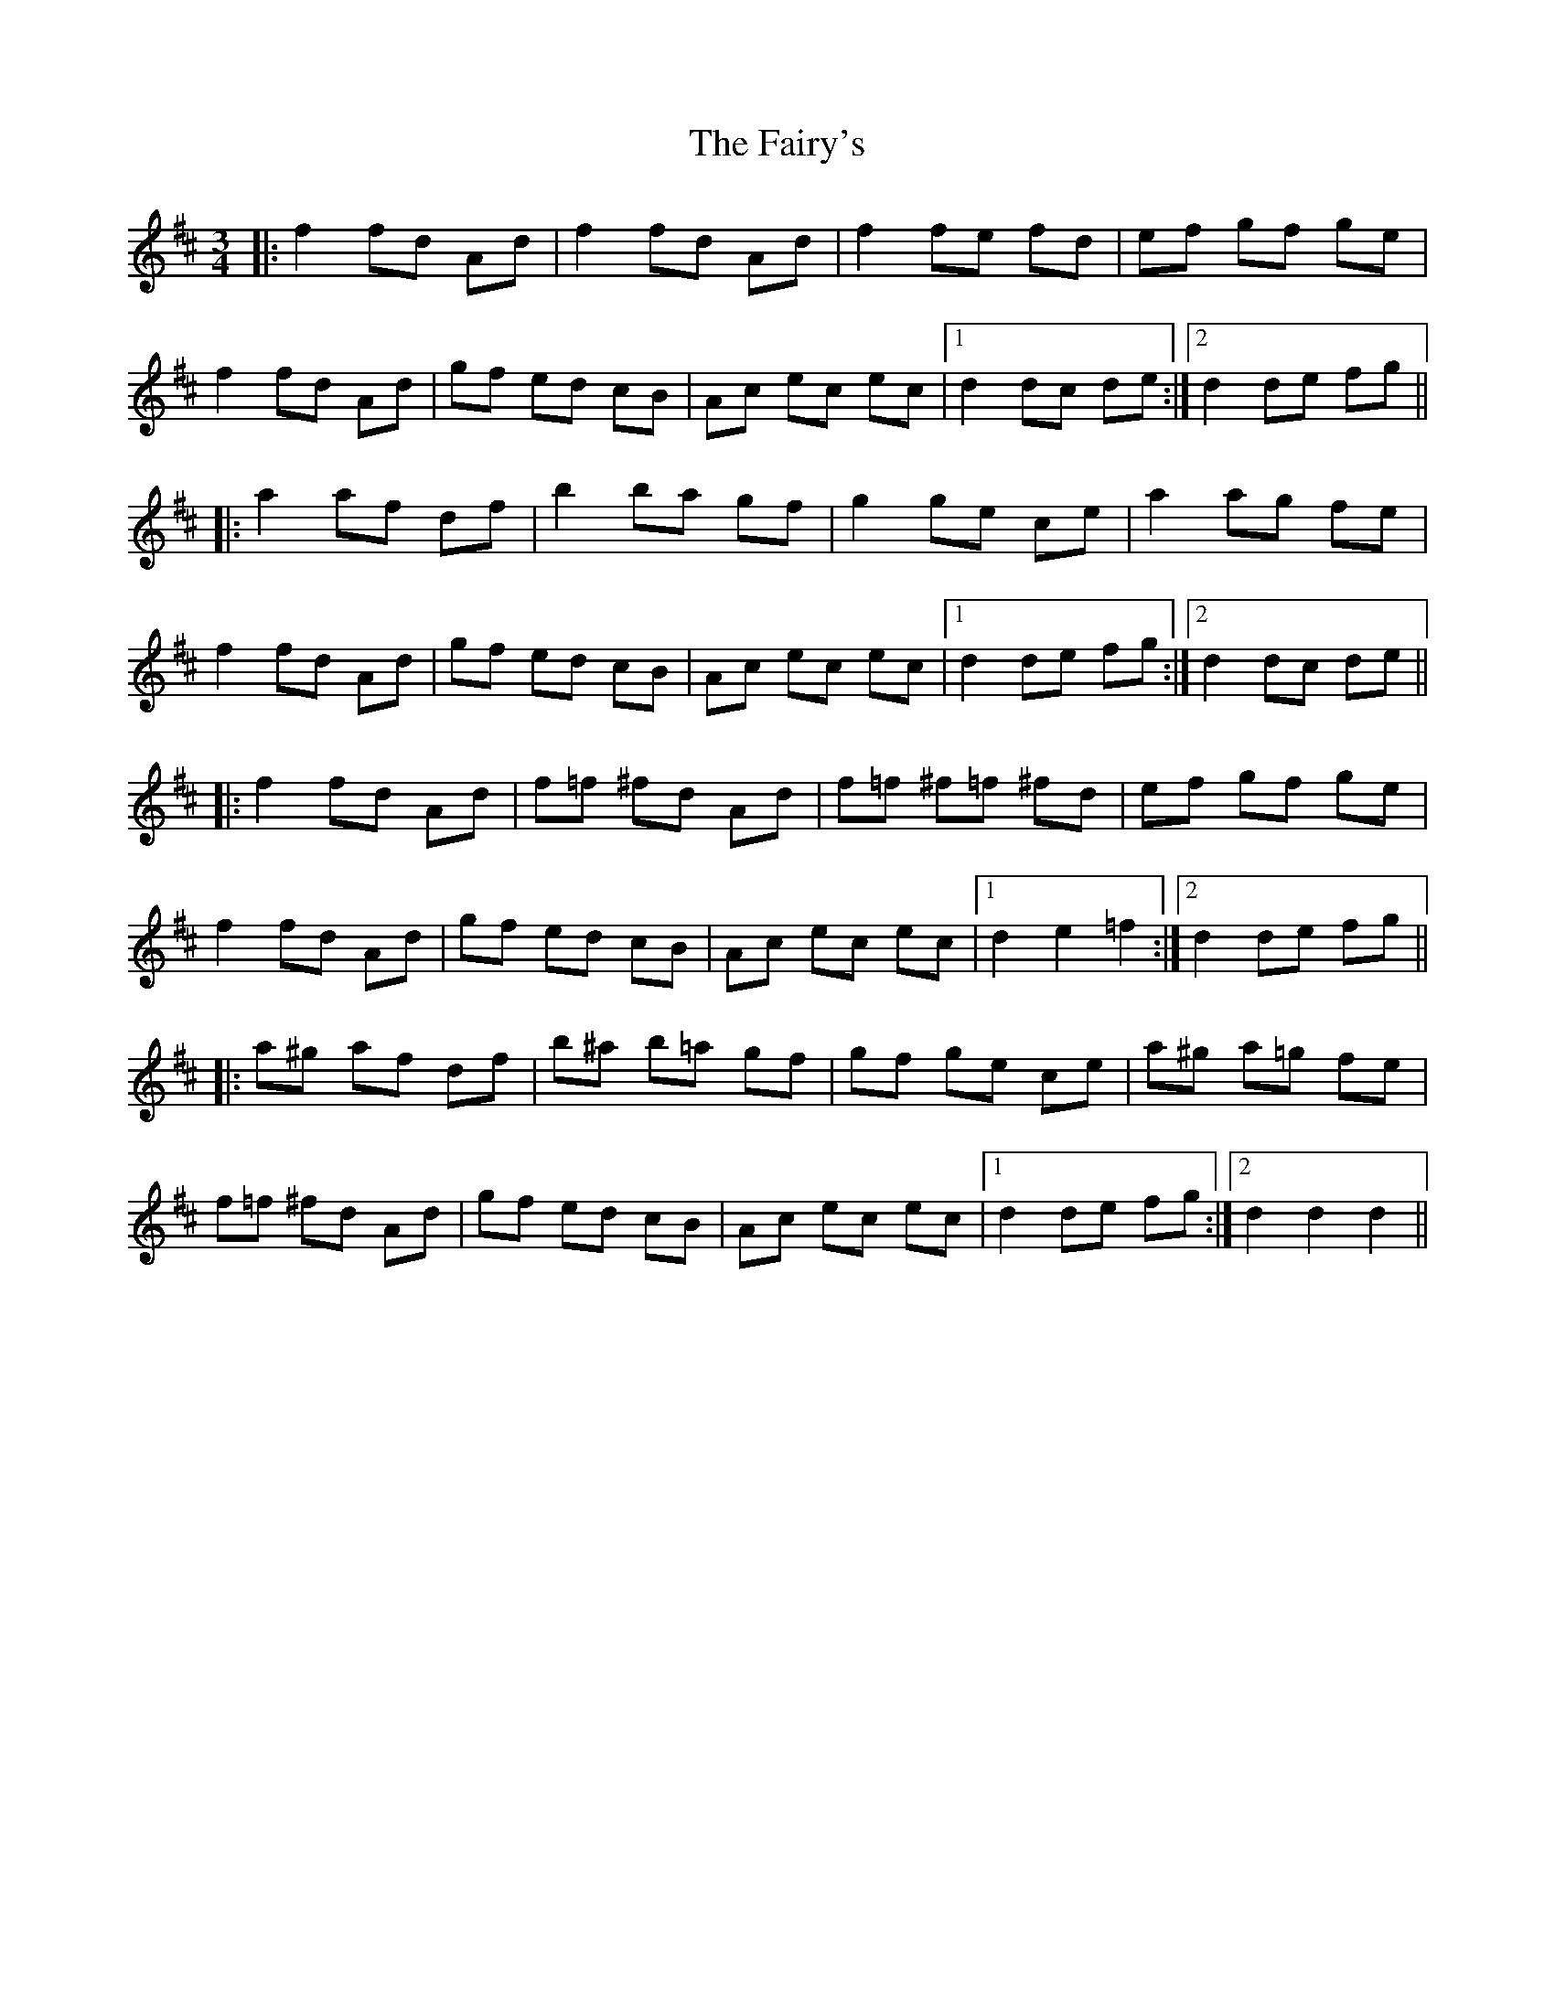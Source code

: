X: 12309
T: Fairy's, The
R: mazurka
M: 3/4
K: Dmajor
|:f2 fd Ad|f2 fd Ad|f2 fe fd|ef gf ge|
f2 fd Ad|gf ed cB|Ac ec ec|1 d2 dc de:|2 d2 de fg||
|:a2 af df|b2 ba gf|g2 ge ce|a2 ag fe|
f2 fd Ad|gf ed cB|Ac ec ec|1 d2 de fg:|2 d2 dc de||
|:f2 fd Ad|f=f ^fd Ad|f=f ^f=f ^fd|ef gf ge|
f2 fd Ad|gf ed cB|Ac ec ec|1 d2 e2 =f2:|2 d2 de fg||
|:a^g af df|b^a b=a gf|gf ge ce|a^g a=g fe|
f=f ^fd Ad|gf ed cB|Ac ec ec|1 d2 de fg:|2 d2 d2 d2||

